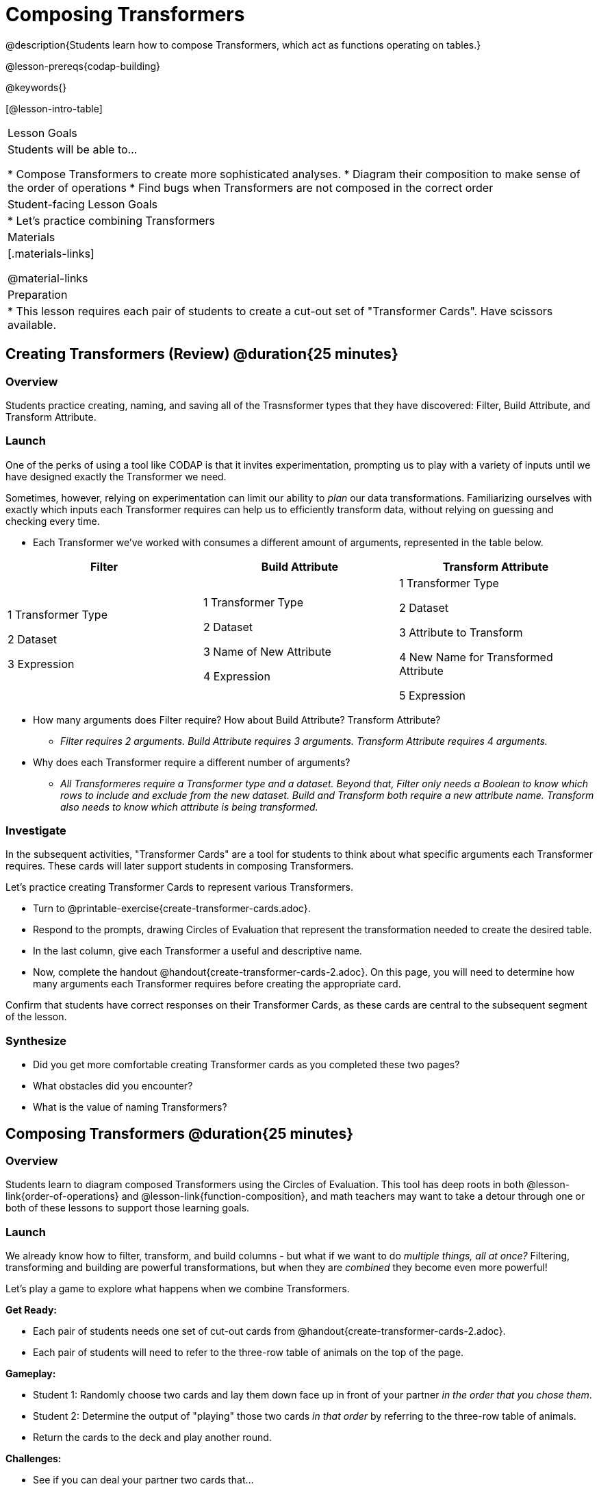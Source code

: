 = Composing Transformers

@description{Students learn how to compose Transformers, which act as functions operating on tables.}

@lesson-prereqs{codap-building}

@keywords{}

[@lesson-intro-table]
|===
| Lesson Goals
| Students will be able to...

* Compose Transformers to create more sophisticated analyses.
* Diagram their composition to make sense of the order of operations
* Find bugs when Transformers are not composed in the correct order

| Student-facing Lesson Goals
|

* Let's practice combining Transformers

| Materials
|[.materials-links]

@material-links

| Preparation
|
* This lesson requires each pair of students to create a cut-out set of "Transformer Cards". Have scissors available.
|===

== Creating Transformers (Review) @duration{25 minutes}

=== Overview

Students practice creating, naming, and saving all of the Trasnsformer types that they have discovered: Filter, Build Attribute, and Transform Attribute.

=== Launch

One of the perks of using a tool like CODAP is that it invites experimentation, prompting us to play with a variety of inputs until we have designed exactly the Transformer we need.

Sometimes, however, relying on experimentation can limit our ability to _plan_ our data transformations. Familiarizing ourselves with exactly which inputs each Transformer requires can help us to efficiently transform data, without relying on guessing and checking every time.

[.lesson-instruction]
--
- Each Transformer we've worked with consumes a different amount of arguments, represented in the table below.

[cols= "10,10,10",options="header"]
|===
| Filter
| Build Attribute
| Transform Attribute

| 1 Transformer Type

2 Dataset

3 Expression

| 1 Transformer Type

2 Dataset

3 Name of New Attribute

4 Expression

| 1 Transformer Type

2 Dataset

3 Attribute to Transform

4 New Name for Transformed Attribute

5 Expression

|===

- How many arguments does Filter require? How about Build Attribute? Transform Attribute?
** _Filter requires 2 arguments. Build Attribute requires 3 arguments. Transform Attribute requires 4 arguments._
- Why does each Transformer require a different number of arguments?
** _All Transformeres require a Transformer type and a dataset. Beyond that, Filter only needs a Boolean to know which rows to include and exclude from the new dataset. Build and Transform both require a new attribute name. Transform also needs to know which attribute is being transformed._
--

=== Investigate

In the subsequent activities, "Transformer Cards" are a tool for students to think about what specific arguments each Transformer requires. These cards will later support students in composing Transformers.

Let's practice creating Transformer Cards to represent various Transformers.

[.lesson-instruction]
- Turn to @printable-exercise{create-transformer-cards.adoc}.
- Respond to the prompts, drawing Circles of Evaluation that represent the transformation needed to create the desired table.
- In the last column, give each Transformer a useful and descriptive name.
- Now, complete the handout @handout{create-transformer-cards-2.adoc}. On this page, you will need to determine how many arguments each Transformer requires before creating the appropriate card.

Confirm that students have correct responses on their Transformer Cards, as these cards are central to the subsequent segment of the lesson.


=== Synthesize

- Did you get more comfortable creating Transformer cards as you completed these two pages?
- What obstacles did you encounter?
- What is the value of naming Transformers?


== Composing Transformers @duration{25 minutes}

=== Overview

Students learn to diagram composed Transformers using the Circles of Evaluation. This tool has deep roots in both @lesson-link{order-of-operations} and @lesson-link{function-composition}, and math teachers may want to take a detour through one or both of these lessons to support those learning goals.


=== Launch

We already know how to filter, transform, and build columns - but what if we want to do _multiple things, all at once?_ Filtering, transforming and building are powerful transformations, but when they are _combined_ they become even more powerful!

Let's play a game to explore what happens when we combine Transformers.

[.lesson-instruction]
--
*Get Ready:*

- Each pair of students needs one set of cut-out cards from @handout{create-transformer-cards-2.adoc}.
- Each pair of students will need to refer to the three-row table of animals on the top of the page.

*Gameplay:*

- Student 1: Randomly choose two cards and lay them down face up in front of your partner _in the order that you chose them_.
- Student 2: Determine the output of "playing" those two cards _in that order_ by referring to the three-row table of animals.
- Return the cards to the deck and play another round.

*Challenges:*

- See if you can deal your partner two cards that...
** produce an error
** produce the same dataset, regardless of the order in which they are dealt
** produce a dataset with just _one_ animal
** produce an empty dataset (not an error!)
- What did you discover about _composing_ Transformers?
--

If we use our Transformers in the wrong order (trying to filter by a column that doesn’t exist yet, for example), we might wind up crashing the program. *Order matters: Build / Transform, _then_ Filter.*

=== Investigate

One way to organize our thoughts is to diagram what we want to do, using the @vocab{Circles of Evaluation}. The rules are simple:

**1) Every Circle must have one - and only one! - saved Transformer written at the top.**

Each Transformer card that you created required different information, including the Transformer Type, the dataset, the expression, etc.

Once a Transformer is named and _saved_, however, it needs just *one* piece of information from you: the dataset that you want to transform! This leads us to the second rule of Circles of Evaluation:

**2) The dataset that the Transformer consumes is written in the the middle of the Circle.**

Let's think about our Transformer cards again. The @vocab{Circle of Evaluation} for `filter-if-fixed` looks like this:

@show{(coe '(filter-if-fixed t)) }

But what if we want to play _another_ Transformer card? The  Circle of Evaluation above produces a _table_ ... which brings us to the third rule of Circles of Evaluation:

**3) Circles can contain other Circles!**

Let's say that after drawing `filter-if-fixed`, your partner draws `filter-if-young`. You could represent this sequence of cards like this:

@show{(coe '(filter-if-young (filter-if-fixed t))) }

A perk of composing saved Transformers is that everything is just a "view" of the original data, rather than a _change_ made to that data. Changes can cause tables to go out of sync, resulting in hard-to-find bugs and invalid results. With Transformers, any updates made to the original dataset will flow through the composition, keeping everything in sync. Transformers can also be reused, eliminating duplicate work.

[.strategy-box, cols="1", grid="none", stripes="none"]
|===
|
@span{.title}{Tip: Renaming Tables}

Encourage students to rename tables descriptively.

As students compose Transformers, they may note that table names start to become quite lengthy, i.e. `(weight-in-kg(filter-if-light(Animals-Dataset)))`. That's a lot of parentheses! As an alternative, students might consider renaming the table something simpler. For instance, `light-animals-in-kg` would be a more easily interpreted table name.
|===


Sometimes, the hardest part of solving a problem is knowing what you want to do, rather than worrying about how to do it. For example, sometimes solving an equation is a lot easier than __setting it up in the first place__. Circles of Evaluation give us an opportunity to think through what we want to do, before getting in front of the computer and worrying about how to do it. Circles of Evaluation let us think and plan, without getting bogged down by small details.

[.lesson-instruction]
- Complete @printable-exercise{pages/matching-composed-transformers.adoc}.
- Optional: Explore how function notation and Circles of Evaluation go hand in hand! Complete *opt-printable-exercise DO WE WANT A FUNCTION NOTATION CODAP WORKSHEET?*


=== Synthesize

Was it helpful to think about the Circles, without worrying about CODAP? Why or why not?



